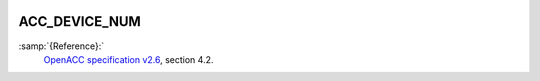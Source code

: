  .. _acc_device_num:

ACC_DEVICE_NUM
**************

:samp:`{Reference}:`
  `OpenACC specification v2.6 <https://www.openacc.org>`_, section
  4.2.

